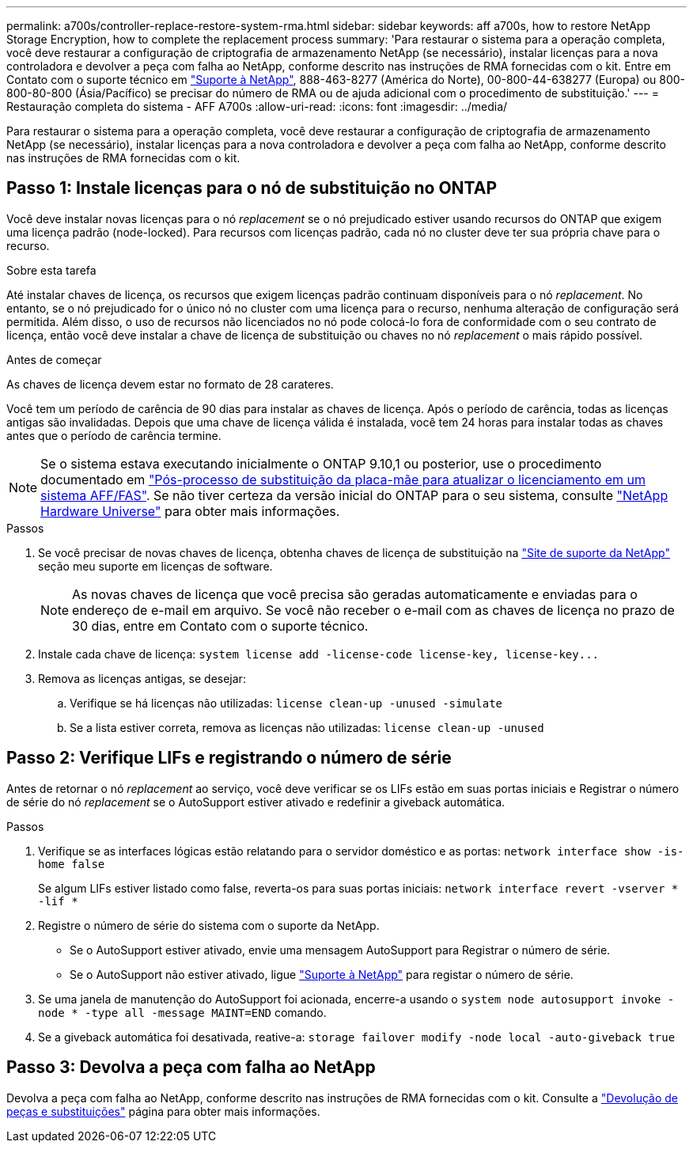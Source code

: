 ---
permalink: a700s/controller-replace-restore-system-rma.html 
sidebar: sidebar 
keywords: aff a700s, how to restore NetApp Storage Encryption, how to complete the replacement process 
summary: 'Para restaurar o sistema para a operação completa, você deve restaurar a configuração de criptografia de armazenamento NetApp (se necessário), instalar licenças para a nova controladora e devolver a peça com falha ao NetApp, conforme descrito nas instruções de RMA fornecidas com o kit. Entre em Contato com o suporte técnico em https://mysupport.netapp.com/site/global/dashboard["Suporte à NetApp"], 888-463-8277 (América do Norte), 00-800-44-638277 (Europa) ou 800-800-80-800 (Ásia/Pacífico) se precisar do número de RMA ou de ajuda adicional com o procedimento de substituição.' 
---
= Restauração completa do sistema - AFF A700s
:allow-uri-read: 
:icons: font
:imagesdir: ../media/


[role="lead"]
Para restaurar o sistema para a operação completa, você deve restaurar a configuração de criptografia de armazenamento NetApp (se necessário), instalar licenças para a nova controladora e devolver a peça com falha ao NetApp, conforme descrito nas instruções de RMA fornecidas com o kit.



== Passo 1: Instale licenças para o nó de substituição no ONTAP

Você deve instalar novas licenças para o nó _replacement_ se o nó prejudicado estiver usando recursos do ONTAP que exigem uma licença padrão (node-locked). Para recursos com licenças padrão, cada nó no cluster deve ter sua própria chave para o recurso.

.Sobre esta tarefa
Até instalar chaves de licença, os recursos que exigem licenças padrão continuam disponíveis para o nó _replacement_. No entanto, se o nó prejudicado for o único nó no cluster com uma licença para o recurso, nenhuma alteração de configuração será permitida. Além disso, o uso de recursos não licenciados no nó pode colocá-lo fora de conformidade com o seu contrato de licença, então você deve instalar a chave de licença de substituição ou chaves no nó _replacement_ o mais rápido possível.

.Antes de começar
As chaves de licença devem estar no formato de 28 carateres.

Você tem um período de carência de 90 dias para instalar as chaves de licença. Após o período de carência, todas as licenças antigas são invalidadas. Depois que uma chave de licença válida é instalada, você tem 24 horas para instalar todas as chaves antes que o período de carência termine.


NOTE: Se o sistema estava executando inicialmente o ONTAP 9.10,1 ou posterior, use o procedimento documentado em  https://kb.netapp.com/on-prem/ontap/OHW/OHW-KBs/Post_Motherboard_Replacement_Process_to_update_Licensing_on_a_AFF_FAS_system#Internal_Notes^["Pós-processo de substituição da placa-mãe para atualizar o licenciamento em um sistema AFF/FAS"]. Se não tiver certeza da versão inicial do ONTAP para o seu sistema, consulte link:https://hwu.netapp.com["NetApp Hardware Universe"^] para obter mais informações.

.Passos
. Se você precisar de novas chaves de licença, obtenha chaves de licença de substituição na https://mysupport.netapp.com/site/global/dashboard["Site de suporte da NetApp"] seção meu suporte em licenças de software.
+

NOTE: As novas chaves de licença que você precisa são geradas automaticamente e enviadas para o endereço de e-mail em arquivo. Se você não receber o e-mail com as chaves de licença no prazo de 30 dias, entre em Contato com o suporte técnico.

. Instale cada chave de licença: `+system license add -license-code license-key, license-key...+`
. Remova as licenças antigas, se desejar:
+
.. Verifique se há licenças não utilizadas: `license clean-up -unused -simulate`
.. Se a lista estiver correta, remova as licenças não utilizadas: `license clean-up -unused`






== Passo 2: Verifique LIFs e registrando o número de série

Antes de retornar o nó _replacement_ ao serviço, você deve verificar se os LIFs estão em suas portas iniciais e Registrar o número de série do nó _replacement_ se o AutoSupport estiver ativado e redefinir a giveback automática.

.Passos
. Verifique se as interfaces lógicas estão relatando para o servidor doméstico e as portas: `network interface show -is-home false`
+
Se algum LIFs estiver listado como false, reverta-os para suas portas iniciais: `network interface revert -vserver * -lif *`

. Registre o número de série do sistema com o suporte da NetApp.
+
** Se o AutoSupport estiver ativado, envie uma mensagem AutoSupport para Registrar o número de série.
** Se o AutoSupport não estiver ativado, ligue https://mysupport.netapp.com["Suporte à NetApp"] para registar o número de série.


. Se uma janela de manutenção do AutoSupport foi acionada, encerre-a usando o `system node autosupport invoke -node * -type all -message MAINT=END` comando.
. Se a giveback automática foi desativada, reative-a: `storage failover modify -node local -auto-giveback true`




== Passo 3: Devolva a peça com falha ao NetApp

Devolva a peça com falha ao NetApp, conforme descrito nas instruções de RMA fornecidas com o kit. Consulte a https://mysupport.netapp.com/site/info/rma["Devolução de peças e substituições"] página para obter mais informações.
